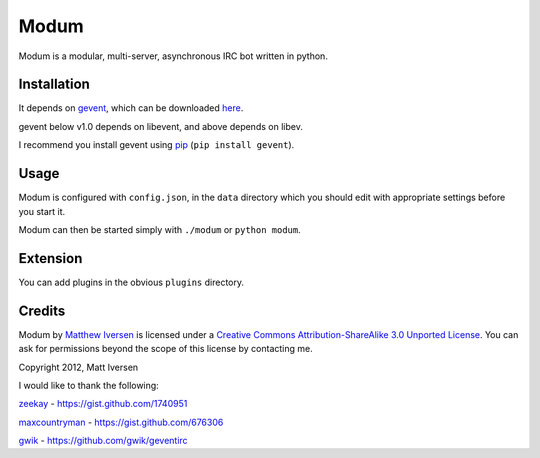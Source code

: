 =====
Modum
=====

Modum is a modular, multi-server, asynchronous IRC bot written in python.

Installation
------------

It depends on `gevent <http://gevent.org>`_, which can be  downloaded `here <http://pypi.python.org/pypi/gevent#downloads>`_.

gevent below v1.0 depends on libevent, and above depends on libev.

I recommend you install gevent using `pip <http://www.pip-installer.org/en/latest/installing.html>`_ (``pip install gevent``).

Usage
-----

Modum is configured with ``config.json``, in the ``data`` directory
which you should edit with appropriate settings before you start it.

Modum can then be started simply with ``./modum`` or ``python modum``.

Extension
---------

You can add plugins in the obvious ``plugins`` directory.

Credits
-------

|CC by-sa|

.. |CC by-sa| image:: http://i.creativecommons.org/l/by-sa/3.0/88x31.png

Modum by `Matthew Iversen <https://github.com/Ivoz/Modum>`_ is licensed under a `Creative Commons Attribution-ShareAlike 3.0 Unported License <http://creativecommons.org/licenses/by-sa/3.0/>`_.
You can ask for permissions beyond the scope of this license by contacting me.

Copyright 2012, Matt Iversen

I would like to thank the following:

`zeekay <https://github.com/zeekay>`_ - https://gist.github.com/1740951

`maxcountryman <https://github.com/maxcountryman>`_ - https://gist.github.com/676306

`gwik <https://github.com/gwik>`_ - https://github.com/gwik/geventirc

